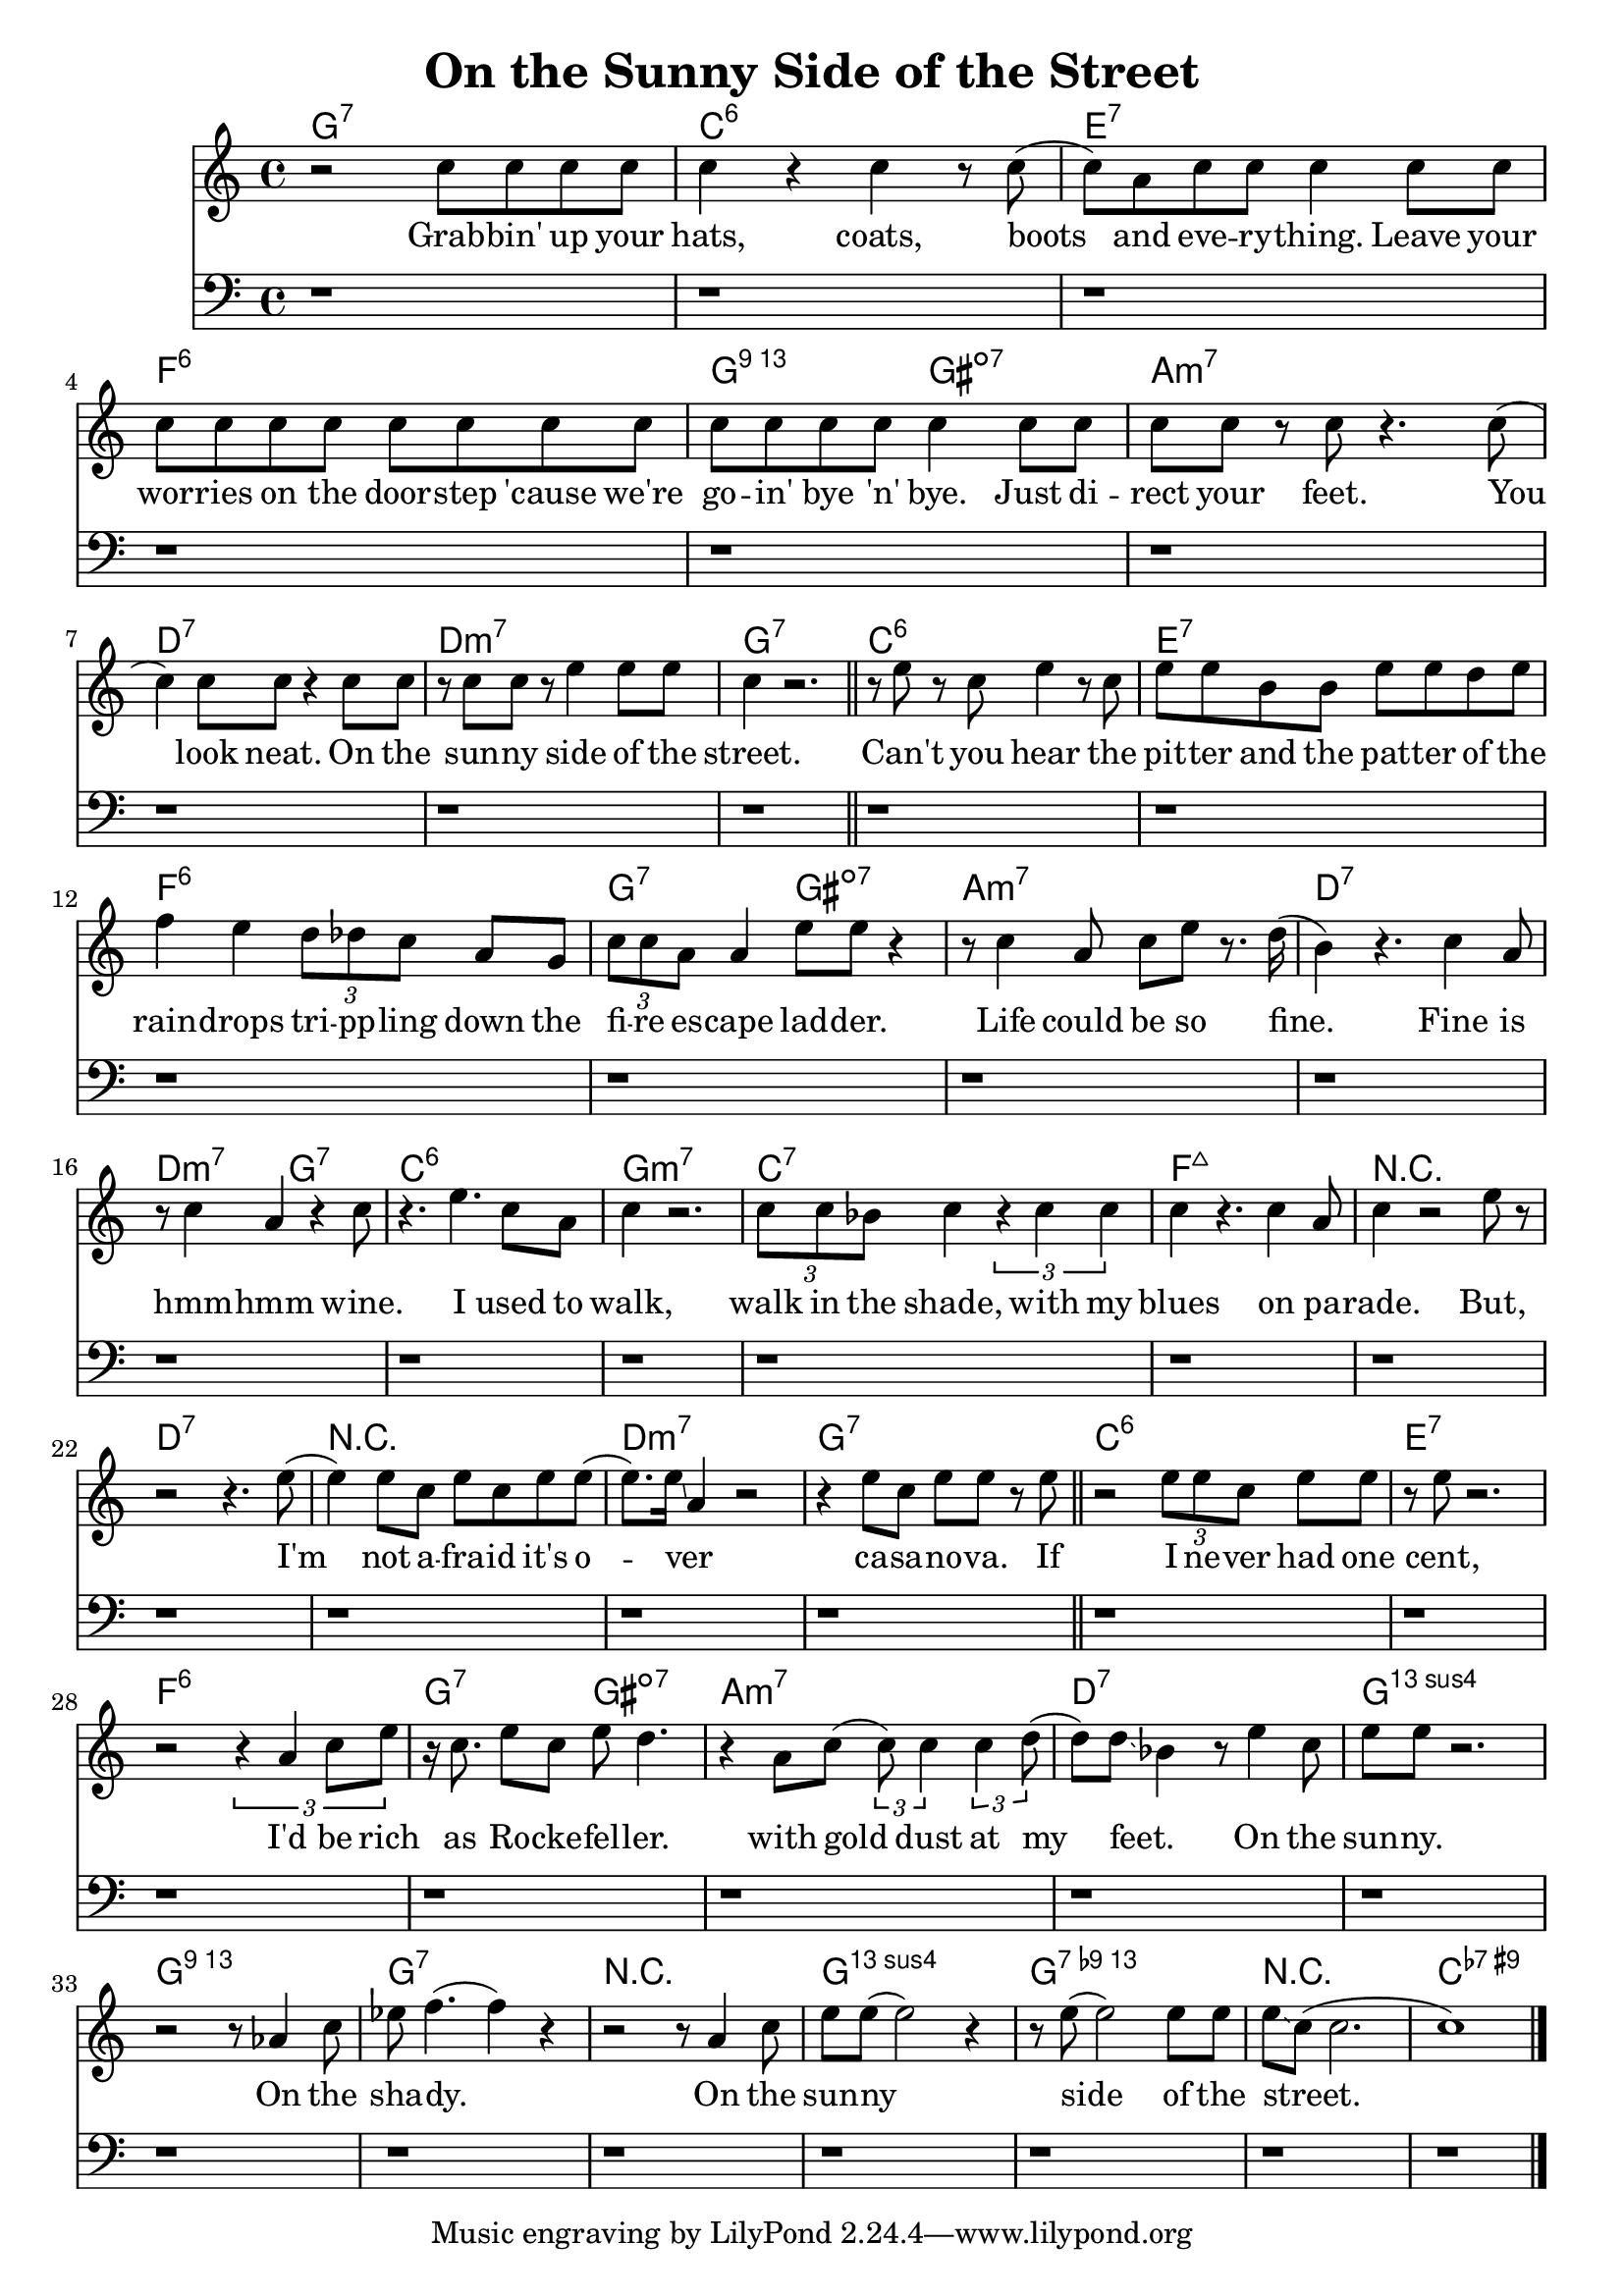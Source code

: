 \version "2.20.0"
\header {
  title = "On the Sunny Side of the Street"
}

melodyA = {
  r2 c''8 c'' c'' c'' |
  c''4 r c''4 r8 c''( |
  c'') a' c'' c'' c''4 c''8 c'' |
  c'' c'' c'' c'' c'' c'' c'' c'' |
  c'' c'' c'' c'' c''4 c''8 c'' |
  c'' c'' r c'' r4. c''8( |
  c''4) c''8 c'' r4 c''8 c'' |
  r c'' c'' r e''4 e''8 e'' |
  c''4 r2. \bar "||"
}

harmonyA = {
  r1
  r r r r
  r r r r
}

chordsA = \chordmode {
  g1:7
  c:6 e:7 f:6 g2:13 gis:dim7
  a1:min7 d:7 d:min7 g:7
}

lyricsA = \lyricmode {
  Grab -- bin' up your
  hats, coats, boots
  and eve -- ry -- thing. Leave your
  wor -- ries on the door -- step 'cause we're
  go -- in' bye 'n' bye. Just di --
  rect your feet. You
  look neat. On the
  sun -- ny side of the
  street.
}

melodyB = {
  r8 e'' r c'' e''4 r8 c'' |
  e'' e'' b' b' e'' e'' d'' e'' |
  f''4 e'' \tuplet 3/2 { d''8 des'' c'' } a'8 g' |
  \tuplet 3/2 { c''8 c'' a' } a'4 e''8 e'' r4 |
  r8 c''4 a'8 c'' e'' r8. d''16( |
  b'4) r4. c''4 a'8 |
  r c''4 a' r c''8 |
  r4. e''4. c''8 a' |
  c''4 r2. |
  \tuplet 3/2 { c''8 c'' bes' } c''4 \tuplet 3/2 { r4 c'' c'' } |
  c''4 r4. c''4 a'8 |
  c''4 r2 e''8 r |
  r2 r4. e''8(
  e''4) e''8 c'' e'' c'' e'' e''( |
  e''8.) e''16 \glissando a'4 r2 |
  r4 e''8 c'' e'' e'' r8 e'' \bar "||"
}

harmonyB = {
  r1 r r r
  r r r r
}

chordsB = \chordmode {
  c1:6 e:7 f:6 g2:7 gis:dim7
  a1:min7 d:7 d2:min7 g:7 c1:6
  g:min7 c:7 f:maj7 r
  d:7 r d:min7 g:7
}

lyricsB = \lyricmode {
  Can't you hear the
  pit -- ter and the pat -- ter of the
  rain -- drops tri -- pp -- ling down the
  fi -- re es -- cape lad -- der.
  Life could be so fine.
  Fine is
  hmm -- hmm wine.
  I used to
  walk,
  walk in the shade, with my
  blues on pa --
  rade. But,
  I'm
  not a -- fra -- id it's o --
  ver _
  ca -- sa -- no -- va. If
}

melodyC = {
  r2 \tuplet 3/2 { e''8 e'' c'' } e''8 e'' |
  r e'' r2. |
  r2 \tuplet 3/2 { r4 a' c''8 e''8 } |
  r16 c''8. e''8 c'' e'' d''4. |
  r4 a'8 c''8( \tuplet 3/2 { c''8) c''4 } \tuplet 3/2 { c''4 d''8( } |
  d''8) d'' \glissando bes'4 r8 e''4 c''8 |
  e'' e'' r2. |
  r2 r8 aes'4 c''8 |
  es'' f''4.( f''4) r |
  r2 r8 a'4 c''8 |
  e'' e''( e''2) r4 |
  r8 e''8( e''2) e''8 e'' |
  e'' \glissando c''( c''2. |
  c''1) \bar "|."

}

harmonyC = {
  r1 r r r
  r r r r
  r r r r
  r r r r
  r r r r
  r r
}

chordsC = \chordmode {
  c1:6 e:7 f:6 g2:7 gis:dim7
  a1:min7 d:7 g:13sus4 g:13
  g:7 r g:13sus4 g:13.9-
  r c:7-9+
}

lyricsC = \lyricmode {
  I ne -- ver had one
  cent,
  I'd be rich
  as Ro -- cke -- fel -- ler.
  with gold dust at my
  feet. _ On the
  sun -- ny.
  On the
  sha -- dy.
  On the
  sun -- ny
  side of the
  street. _
}

\score {
  <<
    \new ChordNames {
      \set chordChanges = ##t
      \chordsA
      \chordsB
      \chordsC
    }
    \new Staff {
      \new Voice = "melody" {
        \clef "treble"
        \melodyA
        \melodyB
        \melodyC
      }
    }
    \new Lyrics \lyricsto "melody" {
      \lyricsA
      \lyricsB
      \lyricsC
    }
    \new Staff {
      \clef "bass"
      \harmonyA
      \harmonyB
      \harmonyC
    }
  >>
  \layout {}
  \midi {
    \tempo 4 = 110
  }
}
